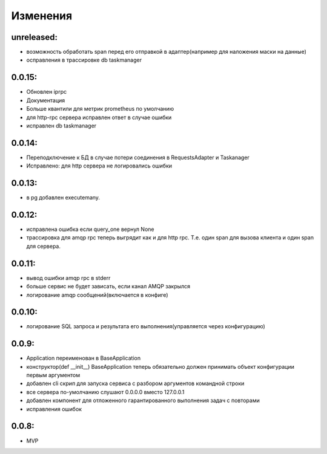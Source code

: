 .. _release-notes:

#########
Изменения
#########


.. unreleased:

unreleased:
=======

* возможность обработать span перед его отправкой в адаптер(например для наложения маски на данные)
* осправления в трассировке db taskmanager


.. 0.0.15:

0.0.15:
=======

* Обновлен iprpc
* Документация
* Больше квантили для метрик prometheus по умолчанию
* для http-rpc сервера исправлен ответ в случае ошибки
* исправлен db taskmanager


.. 0.0.14:

0.0.14:
=======

* Переподключение к БД в случае потери соединения в RequestsAdapter и Taskanager
* Исправлено: для http сервера не логировались ошибки


.. 0.0.13:

0.0.13:
=======

* в pg добавлен executemany.


.. 0.0.12:

0.0.12:
=======

* исправлена ошибка если query_one вернул None
* трассировка для amqp rpc теперь выгрядит как и для http rpc. Т.е. один span для вызова клиента и один span для сервера.


.. 0.0.11:

0.0.11:
=======

* вывод ошибки amqp rpc в stderr
* больше сервис не будет зависать, если канал AMQP закрылся
* логирование amqp сообщений(включается в конфиге)


.. 0.0.10:

0.0.10:
=======

* логирование SQL запроса и результата его выполнения(управляется через конфигурацию)

.. 0.0.9:

0.0.9:
=======

* Application переименован в BaseApplication
* конструктор(def __init__) BaseApplication теперь обязательно должен принимать объект конфигурации первым аргументом
* добавлен cli скрип для запуска сервиса с разбором аргументов командной строки
* все сервера по-умолчанию слушают 0.0.0.0 вместо 127.0.0.1
* добавлен компонент для отложенного гарантированного выполнения задач c повторами
* исправления ошибок


.. 0.0.8:

0.0.8:
======

* MVP